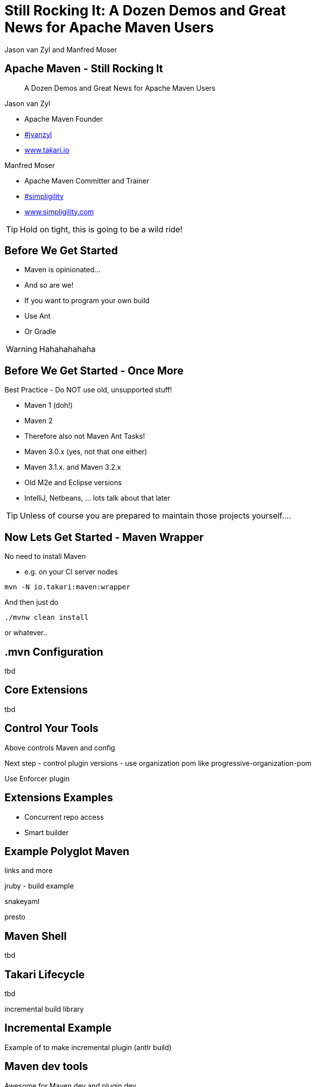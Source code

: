 =  Still Rocking It: A Dozen Demos and Great News for Apache Maven Users
:title: Still Rocking It: A Dozen or More Demos and Great News for Apache Maven Users
:Author:  Jason van Zyl and  Manfred Moser 
:Date: October 2015
:max-width: 45em
:icons:
:copyright: Copyright 2015-present, Takari and simpligility, All Rights Reserved.
:incremental:

== Apache Maven - Still Rocking It
:incremental!:

[quote]
A Dozen Demos and Great News for Apache Maven Users

Jason van Zyl

* Apache Maven Founder
* http://twitter.com/jvanzyl[#jvanzyl] 
* http://www.takari.io[www.takari.io]

Manfred Moser

* Apache Maven Committer and Trainer 
* http://twitter.com/simpligility[#simpligility]
* http://www.simpligility.com[www.simpligility.com]

TIP: Hold on tight, this is going to be a wild ride!

== Before We Get Started 
:incremental:

* Maven is opinionated...
* And so are we!
* If you want to program your own build
* Use Ant
* Or Gradle

WARNING: Hahahahahaha

== Before We Get Started - Once More 

Best Practice - Do NOT use old, unsupported stuff!

* Maven 1 (doh!)
* Maven 2
* Therefore also not Maven Ant Tasks! 
* Maven 3.0.x (yes, not that one either)
* Maven 3.1.x. and Maven 3.2.x
* Old M2e and Eclipse versions
* IntelliJ, Netbeans, ... lots talk about that later

TIP: Unless of course you are prepared to maintain those projects yourself....

== Now Lets Get Started - Maven Wrapper

No need to install Maven

* e.g. on your CI server nodes

----
mvn -N io.takari:maven:wrapper
----

And then just do 

----
./mvnw clean install
----

or whatever.. 

== .mvn Configuration

tbd

== Core Extensions

tbd


== Control Your Tools

Above controls Maven and config

Next step - control plugin versions - use organization pom like progressive-organization-pom 
 
Use Enforcer plugin

== Extensions Examples

* Concurrent repo access
* Smart builder



== Example Polyglot Maven

links and more

jruby - build example 

snakeyaml

presto


== Maven Shell

tbd

== Takari Lifecycle

tbd

incremental build library

== Incremental Example

Example of to make incremental plugin (antlr build)

== Maven dev tools

Awesome for Maven dev and plugin dev

== Maven Testing Tools and Beyond

test project generator from dot files

proto plugin - archetype replacement - maybe

== Plugin Testing

plugin testing framework including IDE support

== Plugin Testing Examples

Android Maven Plugin and NDK Plugin

== Generations

maybe .. depending on status, at least update what is there and what is coming

== Other Cool Stuff

Docker Maven Plugin from spotify


////
commented out for now.. 
== Best Practice - Repo Manager

* Use a Maven repo manager

* That is open source ;-) 


== Otto

* New pure-play open source repository manager

* Build by Maven users

* For Maven users

* No thrills
/////

== Related tool

* maven repository tools

== Eclipse and M2e

* including polyglot extensions from Fred
* Maven dev tools
* Maybe some web app

== IntelliJ

IntelliJ - change request, push Jetbrains 


== Summary
:incremental!:

tbd

== The End 
:incremental!:

Questions, Remarks &  Discussion

TIP: Slides and examples at http://github.com/takari/javaone2015

== Resources
:incremental:

* https://github.com/takari/maven-wrapper[Maven Wrapper] 

* two
